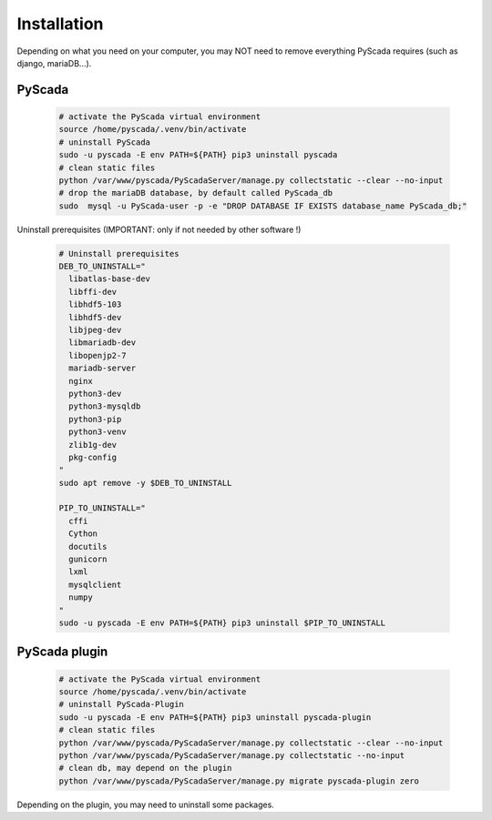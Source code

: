 Installation
============

Depending on what you need on your computer, you may NOT need to remove everything PyScada requires (such as django, mariaDB...).

PyScada
-------

  .. code-block:: shell

      # activate the PyScada virtual environment
      source /home/pyscada/.venv/bin/activate
      # uninstall PyScada
      sudo -u pyscada -E env PATH=${PATH} pip3 uninstall pyscada
      # clean static files
      python /var/www/pyscada/PyScadaServer/manage.py collectstatic --clear --no-input
      # drop the mariaDB database, by default called PyScada_db
      sudo  mysql -u PyScada-user -p -e "DROP DATABASE IF EXISTS database_name PyScada_db;"

Uninstall prerequisites (IMPORTANT: only if not needed by other software !)

  .. code-block:: shell

      # Uninstall prerequisites
      DEB_TO_UNINSTALL="
        libatlas-base-dev
        libffi-dev
        libhdf5-103
        libhdf5-dev
        libjpeg-dev
        libmariadb-dev
        libopenjp2-7
        mariadb-server
        nginx
        python3-dev
        python3-mysqldb
        python3-pip
        python3-venv
        zlib1g-dev
        pkg-config
      "
      sudo apt remove -y $DEB_TO_UNINSTALL

      PIP_TO_UNINSTALL="
        cffi
        Cython
        docutils
        gunicorn
        lxml
        mysqlclient
        numpy
      "
      sudo -u pyscada -E env PATH=${PATH} pip3 uninstall $PIP_TO_UNINSTALL

PyScada plugin
--------------

  .. code-block:: shell

      # activate the PyScada virtual environment
      source /home/pyscada/.venv/bin/activate
      # uninstall PyScada-Plugin
      sudo -u pyscada -E env PATH=${PATH} pip3 uninstall pyscada-plugin
      # clean static files
      python /var/www/pyscada/PyScadaServer/manage.py collectstatic --clear --no-input
      python /var/www/pyscada/PyScadaServer/manage.py collectstatic --no-input
      # clean db, may depend on the plugin
      python /var/www/pyscada/PyScadaServer/manage.py migrate pyscada-plugin zero

Depending on the plugin, you may need to uninstall some packages.
